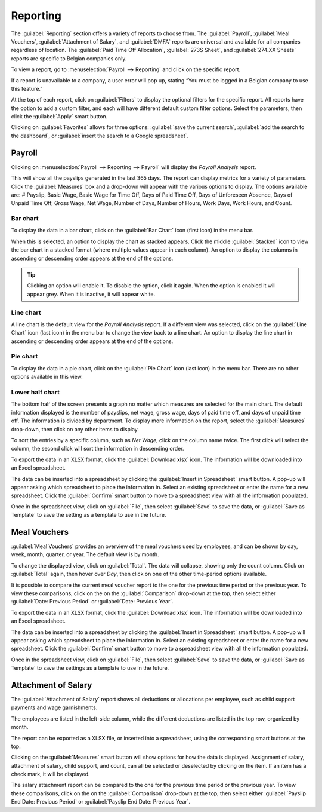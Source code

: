 =========
Reporting
=========

The :guilabel:`Reporting` section offers a variety of reports to choose from. The
:guilabel:`Payroll`, :guilabel:`Meal Vouchers`, :guilabel:`Attachment of Salary`, and
:guilabel:`DMFA` reports are universal and available for all companies regardless of location. The
:guilabel:`Paid Time Off Allocation`, :guilabel:`273S Sheet`, and :guilabel:`274.XX Sheets` reports
are specific to Belgian companies only.

To view a report, go to :menuselection:`Payroll --> Reporting` and click on the specific report.

.. image:: reporting/reports.png
   :align: center
   :alt: Report dashboard view.

If a report is unavailable to a company, a user error will pop up, stating “You must be logged in a
Belgian company to use this feature.”

At the top of each report, click on :guilabel:`Filters` to display the optional filters for the
specific report. All reports have the option to add a custom filter, and each will have different
default custom filter options. Select the parameters, then click the :guilabel:`Apply` smart button.

.. image:: reporting/custom-filter.png
   :align: center
   :alt: Report dashboard view.

Clicking on :guilabel:`Favorites` allows for three options: :guilabel:`save the current search`,
:guilabel:`add the search to the dashboard`, or :guilabel:`insert the search to a Google
spreadsheet`.

.. image:: reporting/favorites.png
   :align: center
   :alt: Favorite options for reports.

Payroll
-------

Clicking on :menuselection:`Payroll --> Reporting --> Payroll` will display the *Payroll Analysis*
report.

.. image:: reporting/payroll-report.png
   :align: center
   :alt: Report dashboard view.

This will show all the payslips generated in the last 365 days. The report can display metrics for a
variety of parameters. Click the :guilabel:`Measures` box and a drop-down will appear with the
various options to display. The options available are: # Payslip, Basic Wage, Basic Wage for Time
Off, Days of Paid Time Off, Days of Unforeseen Absence, Days of Unpaid Time Off, Gross Wage, Net
Wage, Number of Days, Number of Hours, Work Days, Work Hours, and Count.

.. image:: reporting/measures.png
   :align: center
   :alt: Report dashboard view.

Bar chart
~~~~~~~~~

To display the data in a bar chart, click on the :guilabel:`Bar Chart` icon (first icon) in the menu
bar.

.. image:: reporting/bar-chart.png
   :align: center
   :alt: Report dashboard view.

When this is selected, an option to display the chart as stacked appears. Click the middle
:guilabel:`Stacked` icon to view the bar chart in a stacked format (where multiple values appear in
each column). An option to display the columns in ascending or descending order appears at the end
of the options.

.. tip::
   Clicking an option will enable it. To disable the option, click it again. When the option is
   enabled it will appear grey. When it is inactive, it will appear white.

Line chart
~~~~~~~~~~

A line chart is the default view for the *Payroll Analysis* report. If a different view was
selected, click on the :guilabel:`Line Chart` icon (last icon) in the menu bar to change the view
back to a line chart. An option to display the line chart in ascending or descending order appears
at the end of the options.

.. image:: reporting/line-chart.png
   :align: center
   :alt: Report dashboard view.

Pie chart
~~~~~~~~~

To display the data in a pie chart, click on the :guilabel:`Pie Chart` icon (last icon) in the menu
bar. There are no other options available in this view.

.. image:: reporting/pie-chart.png
   :align: center
   :alt: Report dashboard view.

Lower half chart
~~~~~~~~~~~~~~~~

The bottom half of the screen presents a graph no matter which measures are selected for the main
chart. The default information displayed is the number of payslips, net wage, gross wage, days of
paid time off, and days of unpaid time off. The information is divided by department. To display
more information on the report, select the :guilabel:`Measures` drop-down, then click on any other
items to display.

.. image:: reporting/measures-bottom.png
   :align: center
   :alt: Report dashboard view.

To sort the entries by a specific column, such as *Net Wage*, click on the column name twice. The
first click will select the column, the second click will sort the information in descending order.

.. image:: reporting/net-wage.png
   :align: center
   :alt: To sort information by descending order, click the column head twice.

To export the data in an XLSX format, click the :guilabel:`Download xlsx` icon. The information will
be downloaded into an Excel spreadsheet.

.. image:: reporting/export.png
   :align: center
   :alt: Download an Excel spreadsheet of the data by clicking the download button.

The data can be inserted into a spreadsheet by clicking the :guilabel:`Insert in Spreadsheet` smart
button. A pop-up will appear asking which spreadsheet to place the information in. Select an
existing spreadsheet or enter the name for a new spreadsheet. Click the :guilabel:`Confirm` smart
button to move to a spreadsheet view with all the information populated.

.. image:: reporting/spreadsheet.png
   :align: center
   :alt: Send the data to a spreadsheet.

Once in the spreadsheet view, click on :guilabel:`File`, then select :guilabel:`Save` to save the
data, or :guilabel:`Save as Template` to save the setting as a template to use in the future.

Meal Vouchers
-------------

:guilabel:`Meal Vouchers` provides an overview of the meal vouchers used by employees, and can be
shown by day, week, month, quarter, or year. The default view is by month.

.. image:: reporting/meal-vouchers.png
   :align: center
   :alt: Meal voucher

To change the displayed view, click on :guilabel:`Total`. The data will collapse, showing only the
count column. Click on :guilabel:`Total` again, then hover over *Day*, then click on one of the
other time-period options available.

.. image:: reporting/voucher-day.png
   :align: center
   :alt: Meal voucher

It is possible to compare the current meal voucher report to the one for the previous time period or
the previous year. To view these comparisons, click on the on the :guilabel:`Comparison` drop-down
at the top, then select either :guilabel:`Date: Previous Period` or :guilabel:`Date: Previous Year`.

.. image:: reporting/meal-comparison.png
   :align: center
   :alt: Meal voucher

To export the data in an XLSX format, click the :guilabel:`Download xlsx` icon. The information will
be downloaded into an Excel spreadsheet.

.. image:: reporting/voucher-download.png
   :align: center
   :alt: Download an Excel spreadsheet of the data by clicking the download button.

The data can be inserted into a spreadsheet by clicking the :guilabel:`Insert in Spreadsheet` smart
button. A pop-up will appear asking which spreadsheet to place the information in. Select an
existing spreadsheet or enter the name for a new spreadsheet. Click the :guilabel:`Confirm` smart
button to move to a spreadsheet view with all the information populated.

Once in the spreadsheet view, click on :guilabel:`File`, then select :guilabel:`Save` to save the
data, or :guilabel:`Save as Template` to save the settings as a template to use in the future.

Attachment of Salary
--------------------

The :guilabel:`Attachment of Salary` report shows all deductions or allocations per employee,
such as child support payments and wage garnishments.

.. image:: reporting/attachment-of-salary.png
   :align: center
   :alt: View the Attachment of Salary report that shows all salary garnishments.

The employees are listed in the left-side column, while the different deductions are listed in the
top row, organized by month.

The report can be exported as a XLSX file, or inserted into a spreadsheet, using the corresponding
smart buttons at the top.

Clicking on the :guilabel:`Measures` smart button will show options for how the data is displayed.
Assignment of salary, attachment of salary, child support, and count, can all be selected or
deselected by clicking on the item. If an item has a check mark, it will be displayed.

.. image:: reporting/attachment-measures.png
   :align: center
   :alt: Select the options that be displayed in the report.

The salary attachment report can be compared to the one for the previous time period or the previous
year. To view these comparisons, click on the on the :guilabel:`Comparison` drop-down at the top,
then select either :guilabel:`Payslip End Date: Previous Period` or :guilabel:`Payslip End Date:
Previous Year`.
